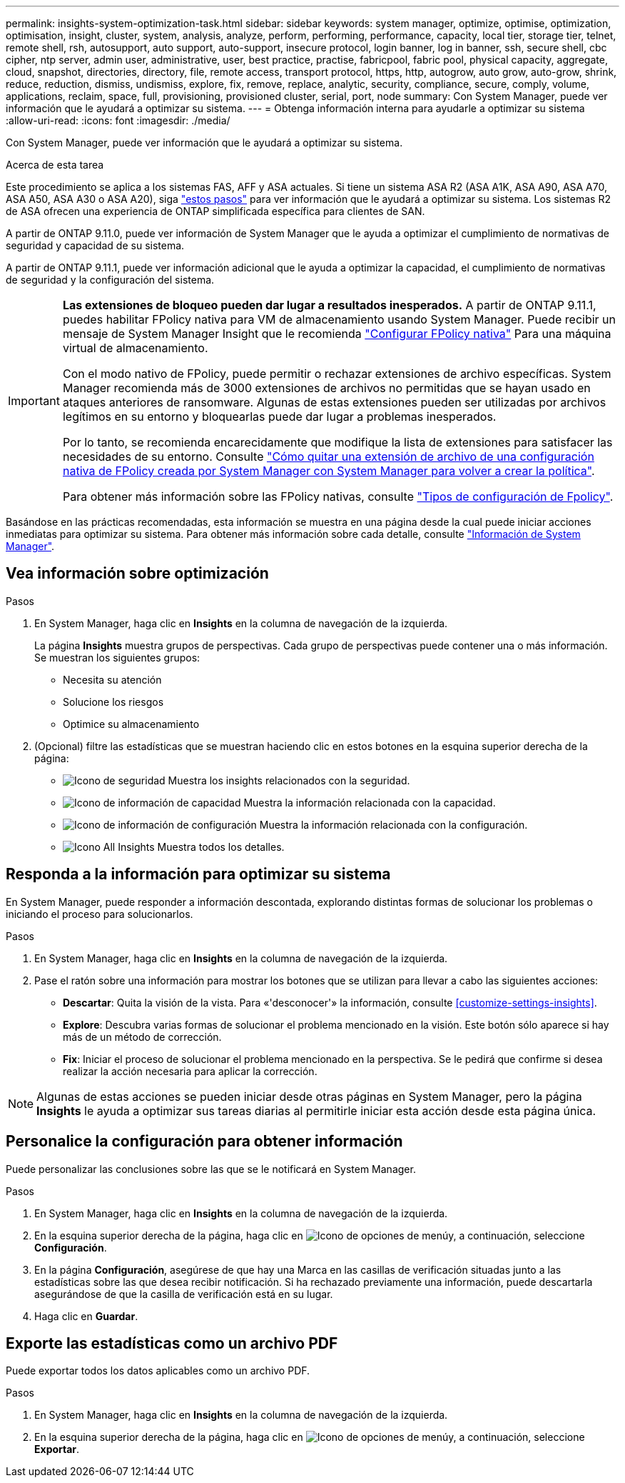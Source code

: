 ---
permalink: insights-system-optimization-task.html 
sidebar: sidebar 
keywords: system manager, optimize, optimise, optimization, optimisation, insight, cluster, system, analysis, analyze, perform, performing, performance, capacity, local tier, storage tier, telnet, remote shell, rsh, autosupport, auto support, auto-support, insecure protocol, login banner, log in banner, ssh, secure shell, cbc cipher, ntp server, admin user, administrative, user, best practice, practise, fabricpool, fabric pool, physical capacity, aggregate, cloud, snapshot, directories, directory, file, remote access, transport protocol, https, http, autogrow, auto grow, auto-grow, shrink, reduce, reduction, dismiss, undismiss, explore, fix, remove, replace, analytic, security, compliance, secure, comply, volume, applications, reclaim, space, full, provisioning, provisioned cluster, serial, port, node 
summary: Con System Manager, puede ver información que le ayudará a optimizar su sistema. 
---
= Obtenga información interna para ayudarle a optimizar su sistema
:allow-uri-read: 
:icons: font
:imagesdir: ./media/


[role="lead"]
Con System Manager, puede ver información que le ayudará a optimizar su sistema.

.Acerca de esta tarea
Este procedimiento se aplica a los sistemas FAS, AFF y ASA actuales. Si tiene un sistema ASA R2 (ASA A1K, ASA A90, ASA A70, ASA A50, ASA A30 o ASA A20), siga link:https://docs.netapp.com/us-en/asa-r2/monitor/view-insights.html["estos pasos"^] para ver información que le ayudará a optimizar su sistema. Los sistemas R2 de ASA ofrecen una experiencia de ONTAP simplificada específica para clientes de SAN.

A partir de ONTAP 9.11.0, puede ver información de System Manager que le ayuda a optimizar el cumplimiento de normativas de seguridad y capacidad de su sistema.

A partir de ONTAP 9.11.1, puede ver información adicional que le ayuda a optimizar la capacidad, el cumplimiento de normativas de seguridad y la configuración del sistema.

[IMPORTANT]
====
*Las extensiones de bloqueo pueden dar lugar a resultados inesperados.* A partir de ONTAP 9.11.1, puedes habilitar FPolicy nativa para VM de almacenamiento usando System Manager. Puede recibir un mensaje de System Manager Insight que le recomienda link:insights-configure-native-fpolicy-task.html["Configurar FPolicy nativa"] Para una máquina virtual de almacenamiento.

Con el modo nativo de FPolicy, puede permitir o rechazar extensiones de archivo específicas. System Manager recomienda más de 3000 extensiones de archivos no permitidas que se hayan usado en ataques anteriores de ransomware.  Algunas de estas extensiones pueden ser utilizadas por archivos legítimos en su entorno y bloquearlas puede dar lugar a problemas inesperados.

Por lo tanto, se recomienda encarecidamente que modifique la lista de extensiones para satisfacer las necesidades de su entorno. Consulte https://kb.netapp.com/onprem/ontap/da/NAS/How_to_remove_a_file_extension_from_a_native_FPolicy_configuration_created_by_System_Manager_using_System_Manager_to_recreate_the_policy["Cómo quitar una extensión de archivo de una configuración nativa de FPolicy creada por System Manager con System Manager para volver a crear la política"^].

Para obtener más información sobre las FPolicy nativas, consulte link:./nas-audit/fpolicy-config-types-concept.html["Tipos de configuración de Fpolicy"].

====
Basándose en las prácticas recomendadas, esta información se muestra en una página desde la cual puede iniciar acciones inmediatas para optimizar su sistema. Para obtener más información sobre cada detalle, consulte link:./concepts/insights-system-optimization-concept.html["Información de System Manager"].



== Vea información sobre optimización

.Pasos
. En System Manager, haga clic en *Insights* en la columna de navegación de la izquierda.
+
La página *Insights* muestra grupos de perspectivas.  Cada grupo de perspectivas puede contener una o más información.  Se muestran los siguientes grupos:

+
** Necesita su atención
** Solucione los riesgos
** Optimice su almacenamiento


. (Opcional) filtre las estadísticas que se muestran haciendo clic en estos botones en la esquina superior derecha de la página:
+
** image:icon-security-filter.gif["Icono de seguridad"] Muestra los insights relacionados con la seguridad.
** image:icon-capacity-filter.gif["Icono de información de capacidad"] Muestra la información relacionada con la capacidad.
** image:icon-config-filter.gif["Icono de información de configuración"] Muestra la información relacionada con la configuración.
** image:icon-all-filter.png["Icono All Insights"] Muestra todos los detalles.






== Responda a la información para optimizar su sistema

En System Manager, puede responder a información descontada, explorando distintas formas de solucionar los problemas o iniciando el proceso para solucionarlos.

.Pasos
. En System Manager, haga clic en *Insights* en la columna de navegación de la izquierda.
. Pase el ratón sobre una información para mostrar los botones que se utilizan para llevar a cabo las siguientes acciones:
+
** *Descartar*: Quita la visión de la vista.  Para «'desconocer'» la información, consulte <<customize-settings-insights>>.
** *Explore*: Descubra varias formas de solucionar el problema mencionado en la visión.  Este botón sólo aparece si hay más de un método de corrección.
** *Fix*: Iniciar el proceso de solucionar el problema mencionado en la perspectiva. Se le pedirá que confirme si desea realizar la acción necesaria para aplicar la corrección.





NOTE: Algunas de estas acciones se pueden iniciar desde otras páginas en System Manager, pero la página *Insights* le ayuda a optimizar sus tareas diarias al permitirle iniciar esta acción desde esta página única.



== Personalice la configuración para obtener información

Puede personalizar las conclusiones sobre las que se le notificará en System Manager.

.Pasos
. En System Manager, haga clic en *Insights* en la columna de navegación de la izquierda.
. En la esquina superior derecha de la página, haga clic en image:icon_kabob.gif["Icono de opciones de menú"]y, a continuación, seleccione *Configuración*.
. En la página *Configuración*, asegúrese de que hay una Marca en las casillas de verificación situadas junto a las estadísticas sobre las que desea recibir notificación.  Si ha rechazado previamente una información, puede descartarla asegurándose de que la casilla de verificación está en su lugar.
. Haga clic en *Guardar*.




== Exporte las estadísticas como un archivo PDF

Puede exportar todos los datos aplicables como un archivo PDF.

.Pasos
. En System Manager, haga clic en *Insights* en la columna de navegación de la izquierda.
. En la esquina superior derecha de la página, haga clic en image:icon_kabob.gif["Icono de opciones de menú"]y, a continuación, seleccione *Exportar*.

